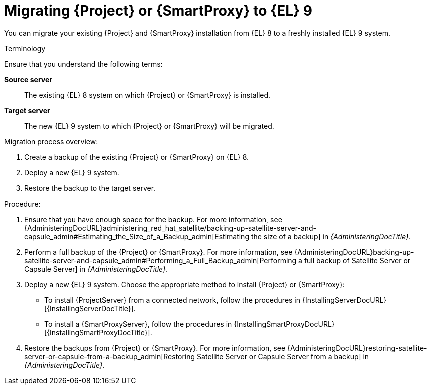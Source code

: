[id="migrating-{project-context}-or-proxy-using_backup_{context}"]
= Migrating {Project} or {SmartProxy} to {EL}{nbsp}9

You can migrate your existing {Project} and {SmartProxy} installation from {EL}{nbsp}8 to a freshly installed {EL}{nbsp}9 system.

.Terminology
Ensure that you understand the following terms:

*Source server*:: The existing {EL}{nbsp}8 system on which {Project} or {SmartProxy} is installed.

*Target server*:: The new {EL}{nbsp}9 system to which {Project} or {SmartProxy} will be migrated.

.Migration process overview:
. Create a backup of the existing {Project} or {SmartProxy} on {EL}{nbsp}8.
. Deploy a new {EL}{nbsp}9 system.
ifdef::satellite[]
. Restore the backup to the target server using one of these two methods:
.. Restoring backup: You can restore both {Project} and {SmartProxy} backups with this method.
.. Clone: You can only restore {Project} backup with this method.
endif::[]
ifndef::satellite[]
. Restore the backup to the target server.
endif::[]

.Procedure:
. Ensure that you have enough space for the backup.
For more information, see {AdministeringDocURL}administering_red_hat_satellite/backing-up-satellite-server-and-capsule_admin#Estimating_the_Size_of_a_Backup_admin[Estimating the size of a backup] in _{AdministeringDocTitle}_.
. Perform a full backup of the {Project} or {SmartProxy}.
For more information, see {AdministeringDocURL}backing-up-satellite-server-and-capsule_admin#Performing_a_Full_Backup_admin[Performing a full backup of Satellite Server or Capsule Server] in _{AdministeringDocTitle}_.
. Deploy a new {EL}{nbsp}9 system.
Choose the appropriate method to install {Project} or {SmartProxy}:
** To install {ProjectServer} from a connected network, follow the procedures in {InstallingServerDocURL}[{InstallingServerDocTitle}].
ifdef::satellite[]
** To install {ProjectServer} from a disconnected network, follow the procedures in {InstallingServerDisconnectedDocURL}[{InstallingServerDisconnectedDocTitle}].
endif::[]
** To install a {SmartProxyServer}, follow the procedures in {InstallingSmartProxyDocURL}[{InstallingSmartProxyDocTitle}].
ifdef::satellite[]
. Use either of these two procedures to restore backup from {Project}: 
** {AdministeringDocURL}restoring-satellite-server-or-capsule-from-a-backup_admin[Restoring Satellite Server or Capsule Server from a backup] in _{AdministeringDocTitle}_.
** {AdministeringDocURL}cloning_satellite_server#sec-Cloning_to_Target[Cloning to the target server] in _{AdministeringDocTitle}_.
. To restore the {SmartProxy} backup, follow the steps in {AdministeringDocURL}restoring-satellite-server-or-capsule-from-a-backup_admin[Restoring Satellite Server or Capsule Server from a backup] in _{AdministeringDocTitle}_. 
endif::[]
ifndef::satellite[]
. Restore the backups from {Project} or {SmartProxy}. For more information, see {AdministeringDocURL}restoring-satellite-server-or-capsule-from-a-backup_admin[Restoring Satellite Server or Capsule Server from a backup] in _{AdministeringDocTitle}_.
endif::[]
